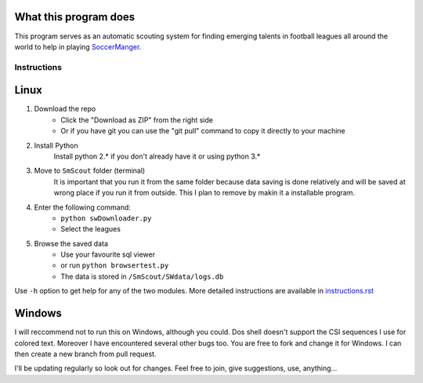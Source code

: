 What this program does
----------------------
This program serves as an automatic scouting system for finding  emerging talents in football leagues 
all around the world to help in playing `SoccerManger <https://www.soccermanager.com>`_.

==============
Instructions
==============
Linux
-----
1. Download the repo
        - Click the "Download as ZIP" from the right side
        - Or if you have git you can use the "git pull" command to copy it directly to your machine
2. Install Python
        Install python 2.* if you don't already have it or using python 3.*
3. Move to ``SmScout`` folder (terminal)
        It is important that you run it from the same folder because data saving is done relatively and 
        will be saved at wrong place if you run it from outside. This I plan to remove by makin it a installable
        program. 
4. Enter the following command:
        - ``python swDownloader.py``
        - Select the leagues
5. Browse the saved data
    - Use your favourite sql viewer
    - or run ``python browsertest.py`` 
    - The data is stored in ``/SmScout/SWdata/logs.db``

Use ``-h`` option to get help for any of the two modules.
More detailed instructions are available in `instructions.rst <https://github.com/gpalsingh/SmScout/blob/master/instructions.rst>`_

Windows
-------
I will reccommend not to run this on Windows, although you could. Dos shell doesn't support the CSI sequences I use for
colored text. Moreover I have encountered several other bugs too. You are free to fork and change it for Windows. I can
then create a new branch from pull request.

I'll be updating regularly so look out for changes.
Feel free to join, give suggestions, use, anything...
